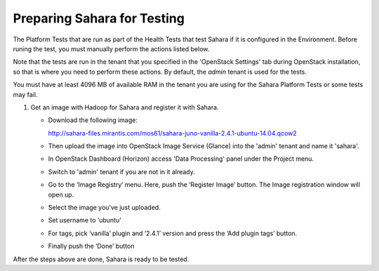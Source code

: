 
.. _sahara_test_prepare:

Preparing Sahara for Testing
----------------------------

The Platform Tests that are run as part of the Health Tests
that test Sahara if it is configured in the Environment.
Before runing the test,
you must manually perform the actions listed below.

Note that the tests are run in the tenant
that you specified in the 'OpenStack Settings' tab
during OpenStack installation,
so that is where you need to perform these actions.
By default, the `admin` tenant is used for the tests.

You must have at least 4096 MB of available RAM
in the tenant you are using for the Sahara Platform Tests
or some tests may fail.

#. Get an image with Hadoop for Sahara and register it with Sahara.

   * Download the following image:

     http://sahara-files.mirantis.com/mos61/sahara-juno-vanilla-2.4.1-ubuntu-14.04.qcow2

   * Then upload the image into OpenStack Image Service (Glance) into
     the 'admin' tenant and name it 'sahara'.

   * In OpenStack Dashboard (Horizon) access 'Data Processing' panel under the
     Project menu.

   * Switch to 'admin' tenant if you are not in it already.

   * Go to the ‘Image Registry’ menu. Here, push the ‘Register Image’ button.
     The Image registration window will open up.

   * Select the image you’ve just uploaded.

   * Set username to ‘ubuntu’

   * For tags, pick ‘vanilla’ plugin and ‘2.4.1’ version and press
     the ‘Add plugin tags’ button.

   * Finally push the ‘Done’ button

After the steps above are done, Sahara is ready to be tested.

